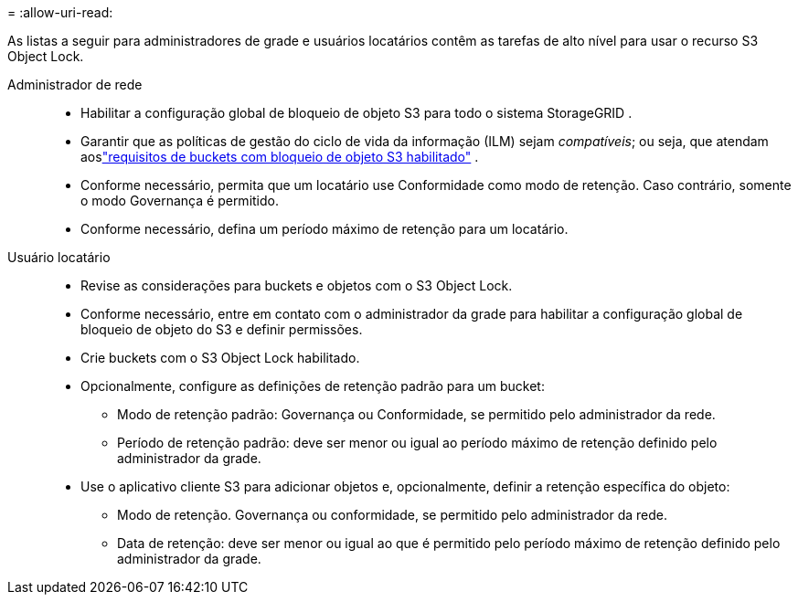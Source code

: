= 
:allow-uri-read: 


As listas a seguir para administradores de grade e usuários locatários contêm as tarefas de alto nível para usar o recurso S3 Object Lock.

Administrador de rede::
+
--
* Habilitar a configuração global de bloqueio de objeto S3 para todo o sistema StorageGRID .
* Garantir que as políticas de gestão do ciclo de vida da informação (ILM) sejam _compatíveis_; ou seja, que atendam aoslink:../ilm/managing-objects-with-s3-object-lock.html["requisitos de buckets com bloqueio de objeto S3 habilitado"] .
* Conforme necessário, permita que um locatário use Conformidade como modo de retenção.  Caso contrário, somente o modo Governança é permitido.
* Conforme necessário, defina um período máximo de retenção para um locatário.


--
Usuário locatário::
+
--
* Revise as considerações para buckets e objetos com o S3 Object Lock.
* Conforme necessário, entre em contato com o administrador da grade para habilitar a configuração global de bloqueio de objeto do S3 e definir permissões.
* Crie buckets com o S3 Object Lock habilitado.
* Opcionalmente, configure as definições de retenção padrão para um bucket:
+
** Modo de retenção padrão: Governança ou Conformidade, se permitido pelo administrador da rede.
** Período de retenção padrão: deve ser menor ou igual ao período máximo de retenção definido pelo administrador da grade.


* Use o aplicativo cliente S3 para adicionar objetos e, opcionalmente, definir a retenção específica do objeto:
+
** Modo de retenção.  Governança ou conformidade, se permitido pelo administrador da rede.
** Data de retenção: deve ser menor ou igual ao que é permitido pelo período máximo de retenção definido pelo administrador da grade.




--

